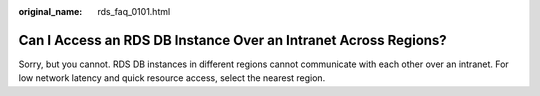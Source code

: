 :original_name: rds_faq_0101.html

.. _rds_faq_0101:

Can I Access an RDS DB Instance Over an Intranet Across Regions?
================================================================

Sorry, but you cannot. RDS DB instances in different regions cannot communicate with each other over an intranet. For low network latency and quick resource access, select the nearest region.
